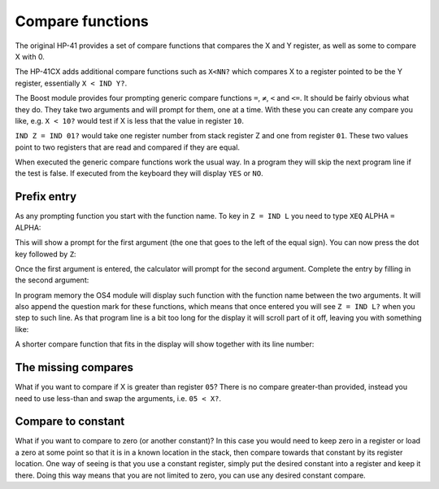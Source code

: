 .. index:: compare functions

.. _compare:

*****************
Compare functions
*****************

The original HP-41 provides a set of compare functions that compares
the X and Y register, as well as some to compare X with 0.

The HP-41CX adds additional compare functions such as ``X<NN?`` which
compares X to a register pointed to be the Y register, essentially
``X < IND Y?``.

The Boost module provides four prompting generic compare functions
``=``, ``≠``, ``<`` and ``<=``.  It should be fairly obvious what they
do. They take two arguments and will prompt for them, one at a time.
With these you can create any compare you like, e.g. ``X < 10?``
would test if X is less that the value in register ``10``.

``IND Z = IND 01?`` would take one register number from stack register
Z and one from register ``01``. These two values point to two registers
that are read and compared if they are equal.

When executed the generic compare functions work the usual way. In a
program they will skip the next program line if the test is false. If
executed from the keyboard they will display ``YES`` or ``NO``.

Prefix entry
============

As any prompting function you start with the function name. To key in
``Z = IND L`` you need to type ``XEQ`` ALPHA ``=`` ALPHA:

.. image:: _static/compare-1.*

This will show a prompt for the first argument (the one that goes to
the left of the equal sign). You can now press the dot key
followed by ``Z``:

.. image:: _static/compare-2.*

.. image:: _static/compare-3.*

Once the first argument is entered, the calculator will prompt for the
second argument. Complete the entry by filling in the second argument:

.. image:: _static/compare-4.*

.. image:: _static/compare-5.*

.. image:: _static/compare-6.*

In program memory the OS4 module will display such function with
the function name between the two arguments. It will also append the
question mark for these functions, which means that once entered you
will see ``Z = IND L?`` when you step to such line. As that program
line is a bit too long for the display it will scroll part of it off,
leaving you with something like:

.. image:: _static/compare-7.*

A shorter compare function that fits in the display will show
together with its line number:

.. image:: _static/compare-8.*



The missing compares
====================

What if you want to compare if X is greater than register ``05``? There
is no compare greater-than provided, instead you need to use less-than
and swap the arguments, i.e. ``05 < X?``.

Compare to constant
===================

What if you want to compare to zero (or another constant)? In this case
you would need to keep zero in a register or load a zero at some point
so that it is in a known location in the stack, then compare towards
that constant by its register location. One way of seeing is
that you use a constant register, simply put the desired constant into
a register and keep it there. Doing this way means that you are not
limited to zero, you can use any desired constant compare.

